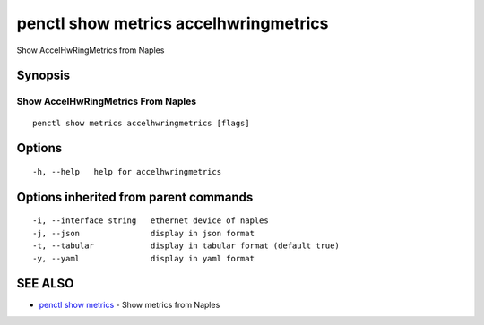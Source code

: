 .. _penctl_show_metrics_accelhwringmetrics:

penctl show metrics accelhwringmetrics
--------------------------------------

Show AccelHwRingMetrics from Naples

Synopsis
~~~~~~~~



---------------------------------
 Show AccelHwRingMetrics From Naples 
---------------------------------


::

  penctl show metrics accelhwringmetrics [flags]

Options
~~~~~~~

::

  -h, --help   help for accelhwringmetrics

Options inherited from parent commands
~~~~~~~~~~~~~~~~~~~~~~~~~~~~~~~~~~~~~~

::

  -i, --interface string   ethernet device of naples
  -j, --json               display in json format
  -t, --tabular            display in tabular format (default true)
  -y, --yaml               display in yaml format

SEE ALSO
~~~~~~~~

* `penctl show metrics <penctl_show_metrics.rst>`_ 	 - Show metrics from Naples

